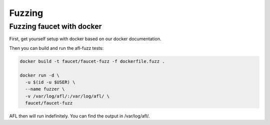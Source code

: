 Fuzzing
=======

Fuzzing faucet with docker
--------------------------

First, get yourself setup with docker based on our docker documentation.

Then you can build and run the afl-fuzz tests:

.. code:: bash

  docker build -t faucet/faucet-fuzz -f dockerfile.fuzz .

  docker run -d \
    -u $(id -u $USER) \
    --name fuzzer \
    -v /var/log/afl/:/var/log/afl/ \
    faucet/faucet-fuzz

AFL then will run indefinitely. You can find the output in /var/log/afl/.